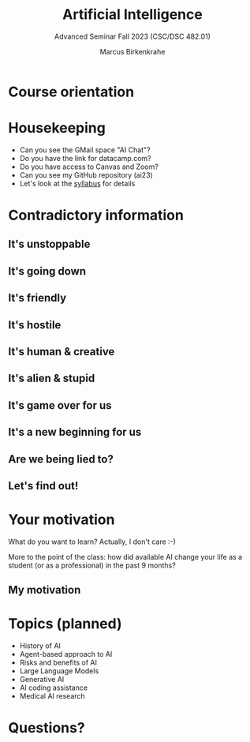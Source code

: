 :REVEAL_PROPERTIES:
#+REVEAL_ROOT: https://cdn.jsdelivr.net/npm/reveal.js
#+REVEAL_REVEAL_JS_VERSION: 4
#+REVEAL_INIT_OPTIONS: transition: 'cube'
#+REVEAL_THEME: black
:END:
#+title: Artificial Intelligence
#+author: Marcus Birkenkrahe
#+subtitle: Advanced Seminar Fall 2023 (CSC/DSC 482.01)
#+startup: overview hideblocks indent inlineimages
#+OPTIONS: toc:1 num:nil
* Course orientation
#+attr_html: :width 600px
[[../img/cover.jpg]]

* Housekeeping

- Can you see the GMail space "AI Chat"?
- Do you have the link for datacamp.com?
- Do you have access to Canvas and Zoom?
- Can you see my GitHub repository (ai23)
- Let's look at the [[https://lyon.instructure.com/courses/1446/assignments/syllabus][syllabus]] for details
  
* Contradictory information
#+attr_html: :width 400px
[[../img/goose.gif]]

** It's unstoppable
#+attr_html: :width 700px
[[../img/chatgpt_time_to_market.png]]

** It's going down
#+attr_html: :width 350px
[[../img/chatgpt_bankrupt.png]] 

** It's friendly
#+attr_html: :width 700px
[[../img/friendly.png]]

** It's hostile
#+attr_html: :width 700px
[[../img/hostile.png]]

** It's human & creative
#+attr_html: :width 700px
[[../img/human.png]]

** It's alien & stupid
#+attr_html: :width 700px
[[../img/alien.png]]

** It's game over for us
#+attr_html: :width 700px
[[../img/gameover.png]]
** It's a new beginning for us
#+attr_html: :width 700px
[[../img/newstart.png]]

** Are we being lied to?
#+attr_html: :width 500px
[[../img/lies.gif]]

** Let's find out!
#+attr_html: :width 500px
[[../img/james-bond-007.gif]]

* Your motivation
#+attr_html: :width 400px
[[../img/joinme.gif]]

What do you want to learn? Actually, I don't care :-)

More to the point of the class: how did available AI change your life
as a student (or as a professional) in the past 9 months?

** My motivation
#+attr_html: :width 500px
[[../img/motivation.png]]

* Topics (planned)

#+begin_center
- History of AI
- Agent-based approach to AI
- Risks and benefits of AI
- Large Language Models
- Generative AI
- AI coding assistance
- Medical AI research
#+end_center

* Questions?
#+attr_html: :width 400px
[[../img/end.gif]]



